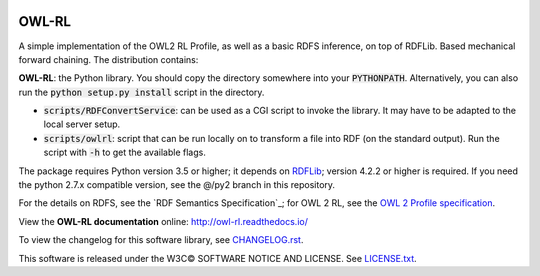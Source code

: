 |Original Author DOI| |PyPI badge|

.. |Original Author DOI| image:: https://zenodo.org/badge/9385/RDFLib/OWL-RL.svg
    :target: http://dx.doi.org/10.5281/zenodo.14543

.. |PyPI badge| image:: https://badge.fury.io/py/owlrl.svg
    :target: https://badge.fury.io/py/owlrl


OWL-RL
======

A simple implementation of the OWL2 RL Profile, as well as a basic RDFS inference, on top of RDFLib. Based mechanical forward chaining. The distribution contains:

**OWL-RL**: the Python library. You should copy the directory somewhere into your :code:`PYTHONPATH`. Alternatively, you can also run the :code:`python setup.py install` script in the directory.

* :code:`scripts/RDFConvertService`: can be used as a CGI script to invoke the library. It may have to be adapted to the local server setup.

* :code:`scripts/owlrl`: script that can be run locally on to transform a file into RDF (on the standard output). Run the script with :code:`-h` to get the available flags.

The package requires Python version 3.5 or higher; it depends on `RDFLib`_; version 4.2.2 or higher is required. If you need the python 2.7.x compatible version, see the @/py2 branch in this repository.

.. _RDFLib: https://github.com/RDFLib

For the details on RDFS, see the `RDF Semantics Specification`_; for OWL 2 RL, see the `OWL 2 Profile specification`_.

.. _RDF Semanics Specification: http://www.w3.org/TR/rdf11-mt/
.. _OWL 2 Profile specification: http://www.w3.org/TR/owl2-profiles/#Reasoning_in_OWL_2_RL_and_RDF_Graphs_using_Rules

View the **OWL-RL documentation** online: http://owl-rl.readthedocs.io/

To view the changelog for this software library, see `CHANGELOG.rst <CHANGELOG.rst>`_.

This software is released under the W3C© SOFTWARE NOTICE AND LICENSE. See `LICENSE.txt <LICENSE.txt>`_.
